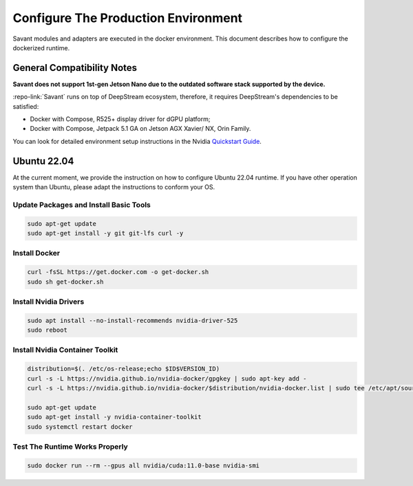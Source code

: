 Configure The Production Environment
====================================

Savant modules and adapters are executed in the docker environment. This document describes how to configure the dockerized runtime.

General Compatibility Notes
---------------------------

**Savant does not support 1st-gen Jetson Nano due to the outdated software stack supported by the device.**

:repo-link:`Savant` runs on top of DeepStream ecosystem, therefore, it requires DeepStream's dependencies to be satisfied:

* Docker with Compose, R525+ display driver for dGPU platform;
* Docker with Compose, Jetpack 5.1 GA on Jetson AGX Xavier/ NX, Orin Family.

You can look for detailed environment setup instructions in the Nvidia `Quickstart Guide <https://docs.nvidia.com/metropolis/deepstream/dev-guide/text/DS_Quickstart.html#quickstart-guide>`_.

Ubuntu 22.04
------------

At the current moment, we provide the instruction on how to configure Ubuntu 22.04 runtime. If you have other operation system than Ubuntu, please adapt the instructions to conform your OS.

Update Packages and Install Basic Tools
^^^^^^^^^^^^^^^^^^^^^^^^^^^^^^^^^^^^^^^

.. code-block:: bash

   sudo apt-get update
   sudo apt-get install -y git git-lfs curl -y

Install Docker
^^^^^^^^^^^^^^

.. code-block:: bash

   curl -fsSL https://get.docker.com -o get-docker.sh
   sudo sh get-docker.sh

Install Nvidia Drivers
^^^^^^^^^^^^^^^^^^^^^^

.. code-block:: bash

   sudo apt install --no-install-recommends nvidia-driver-525
   sudo reboot

Install Nvidia Container Toolkit
^^^^^^^^^^^^^^^^^^^^^^^^^^^^^^^^

.. code-block:: bash

   distribution=$(. /etc/os-release;echo $ID$VERSION_ID)
   curl -s -L https://nvidia.github.io/nvidia-docker/gpgkey | sudo apt-key add -
   curl -s -L https://nvidia.github.io/nvidia-docker/$distribution/nvidia-docker.list | sudo tee /etc/apt/sources.list.d/nvidia-docker.list

   sudo apt-get update
   sudo apt-get install -y nvidia-container-toolkit
   sudo systemctl restart docker

Test The Runtime Works Properly
^^^^^^^^^^^^^^^^^^^^^^^^^^^^^^^

.. code-block:: bash

   sudo docker run --rm --gpus all nvidia/cuda:11.0-base nvidia-smi
